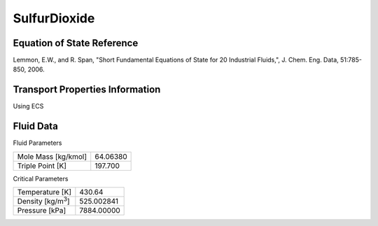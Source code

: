 
********************
SulfurDioxide
********************

Equation of State Reference
===========================
Lemmon, E.W., and R. Span, "Short Fundamental Equations of State for 20 Industrial Fluids,", J. Chem. Eng. Data, 51:785-850, 2006.

Transport Properties Information
================================
Using ECS


Fluid Data
==========

Fluid Parameters

=========================  ==============================
Mole Mass [kg/kmol]        64.06380
Triple Point [K]           197.700
=========================  ==============================

Critical Parameters

==========================  ==============================
Temperature [K]             430.64
Density [kg/m\ :sup:`3`\ ]   525.002841
Pressure [kPa]              7884.00000
==========================  ==============================


